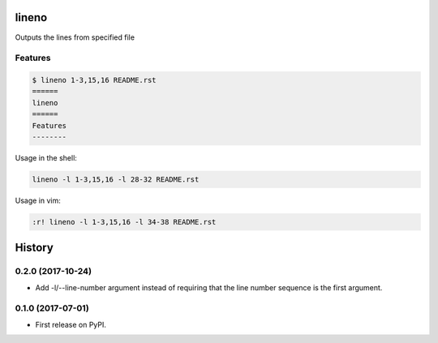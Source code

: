 ======
lineno
======

.. image:: https://img.shields.io/pypi/v/lineno.svg
        :target: https://pypi.python.org/pypi/lineno

.. image:: https://img.shields.io/travis/bulv1ne/lineno.svg
        :target: https://travis-ci.org/bulv1ne/lineno


Outputs the lines from specified file


Features
--------

.. code:: bash

    $ lineno 1-3,15,16 README.rst
    ======
    lineno
    ======
    Features
    --------


Usage in the shell:

.. code:: sh

    lineno -l 1-3,15,16 -l 28-32 README.rst

Usage in vim:

.. code:: vim

    :r! lineno -l 1-3,15,16 -l 34-38 README.rst


=======
History
=======

0.2.0 (2017-10-24)
------------------

* Add -l/--line-number argument instead of requiring that the line number sequence is the first argument.

0.1.0 (2017-07-01)
------------------

* First release on PyPI.


